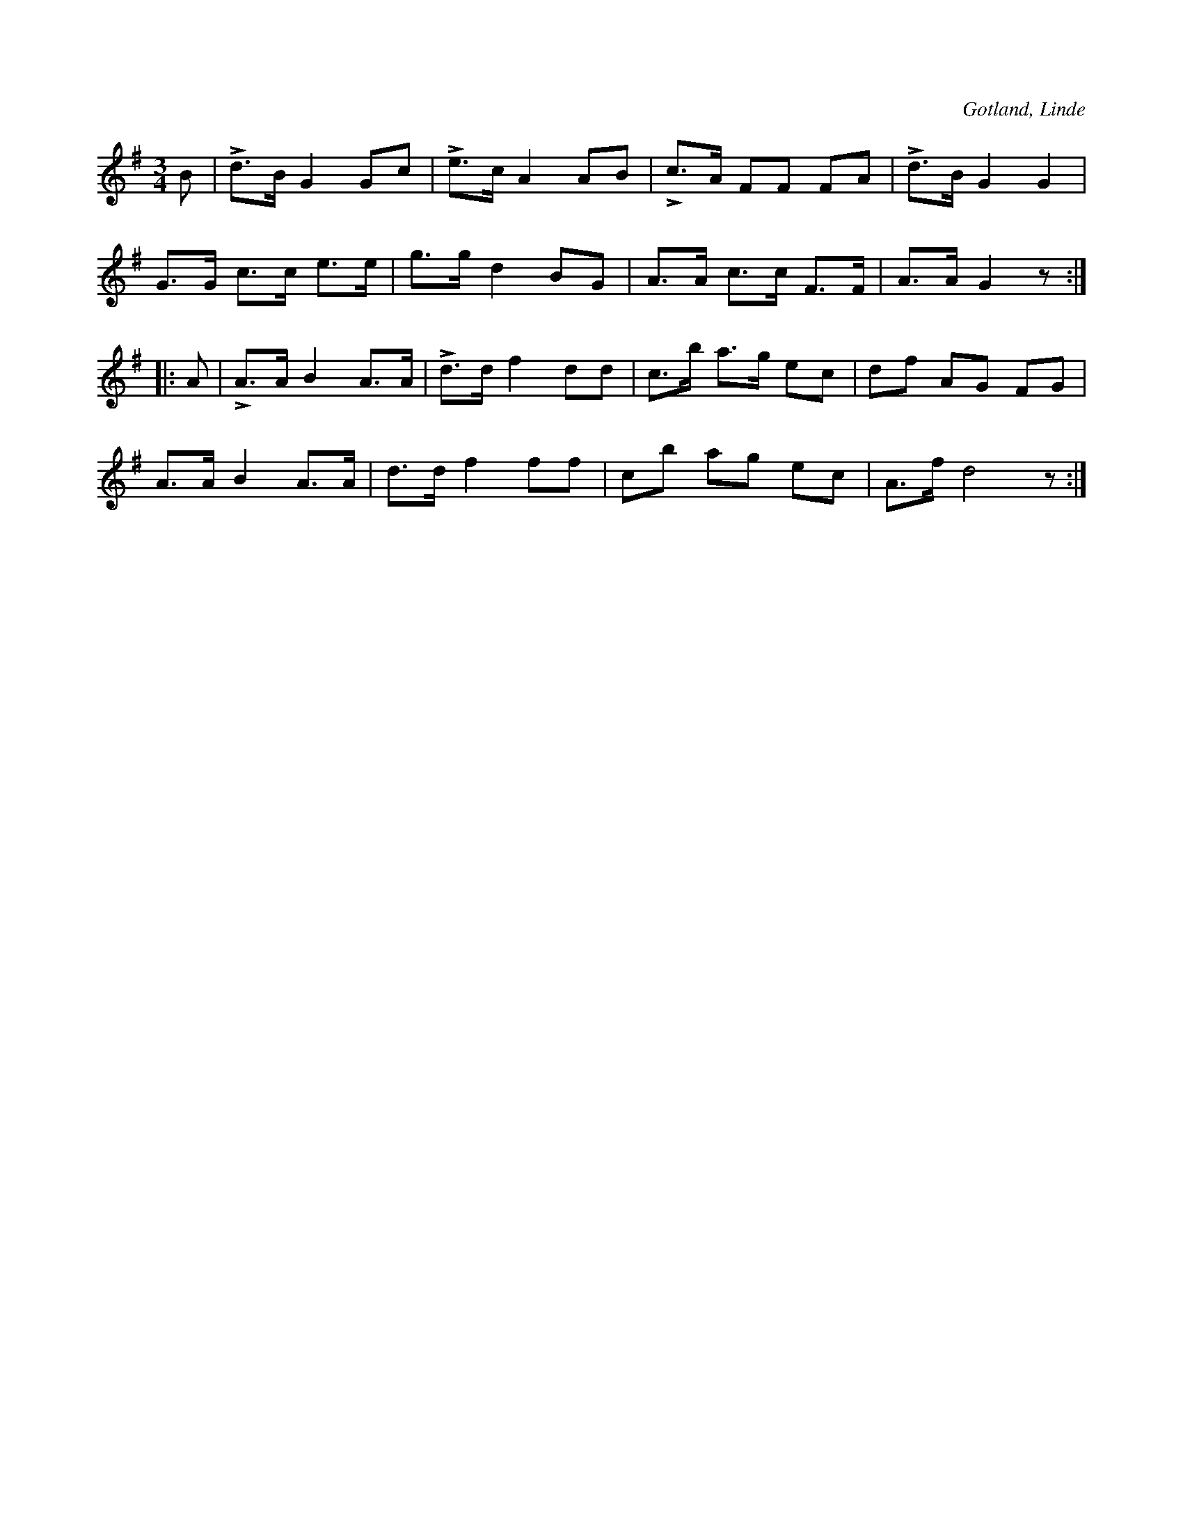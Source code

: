 X:411
T:
S:Efter O. A. Gustafsson, Myrungs i Linde.
R:hamburgska
O:Gotland, Linde
M:3/4
L:1/8
K:G
B|Ld>B G2 Gc|Le>c A2 AB|Lc>A FF FA|Ld>B G2 G2|
G>G c>c e>e|g>g d2 BG|A>A c>c F>F|A>A G2 z::
A|LA>A B2 A>A|Ld>d f2 dd|c>b a>g ec|df AG FG|
A>A B2 A>A|d>d f2 ff|cb ag ec|A>f d4 z:|


